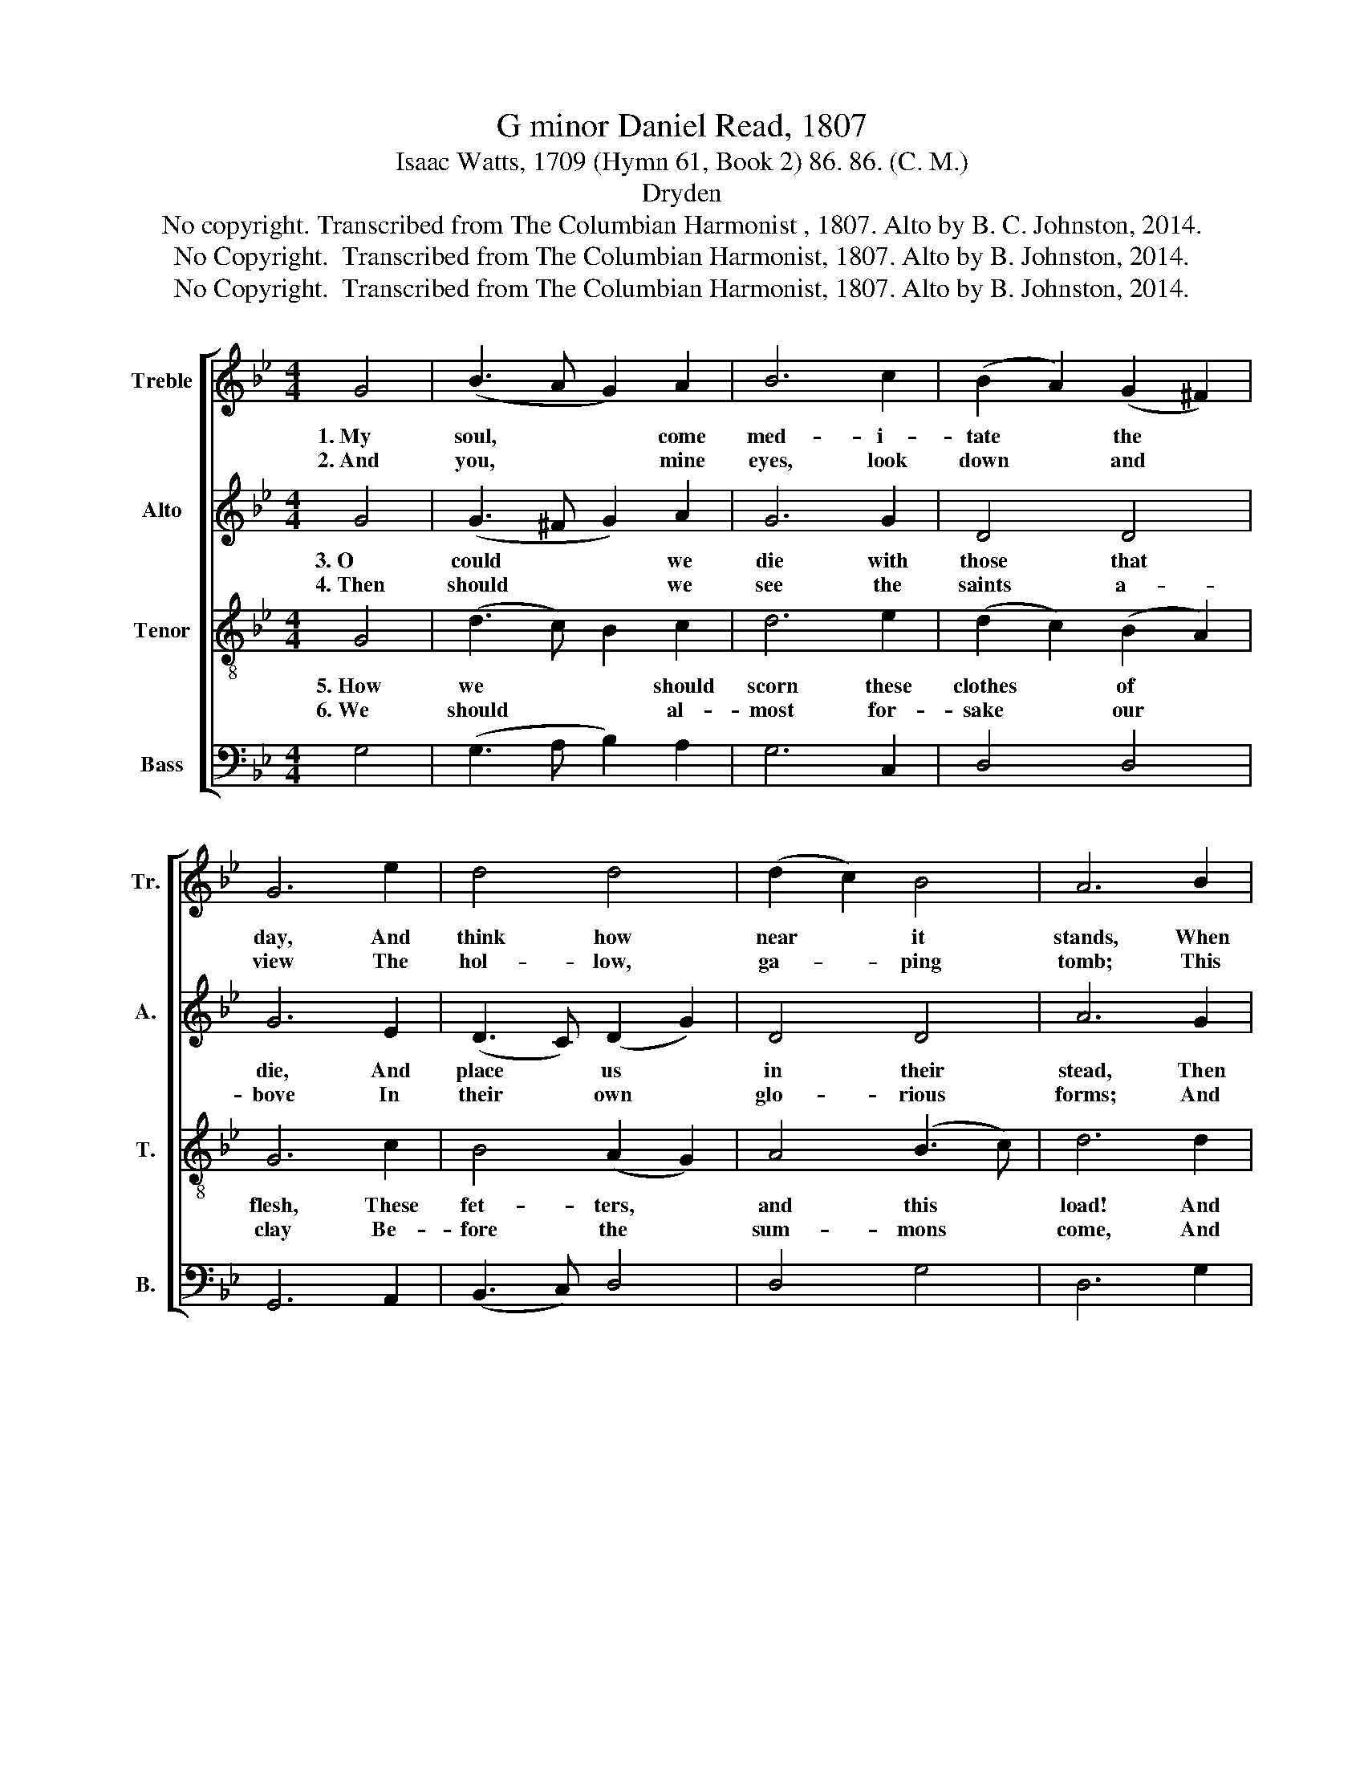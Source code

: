 X:1
T:G minor Daniel Read, 1807
T:Isaac Watts, 1709 (Hymn 61, Book 2) 86. 86. (C. M.)
T:Dryden
T:No copyright. Transcribed from The Columbian Harmonist , 1807. Alto by B. C. Johnston, 2014.
T:No Copyright.  Transcribed from The Columbian Harmonist, 1807. Alto by B. Johnston, 2014.
T:No Copyright.  Transcribed from The Columbian Harmonist, 1807. Alto by B. Johnston, 2014.
Z:No Copyright.  Transcribed from The Columbian Harmonist, 1807.
Z:Alto by B. Johnston, 2014.
%%score [ 1 2 3 4 ]
L:1/8
M:4/4
K:Bb
V:1 treble nm="Treble" snm="Tr."
V:2 treble nm="Alto" snm="A."
V:3 treble-8 nm="Tenor" snm="T."
V:4 bass nm="Bass" snm="B."
V:1
 G4 | (B3 A G2) A2 | B6 c2 | (B2 A2) (G2 ^F2) | G6 e2 | d4 d4 | (d2 c2) B4 | A6 B2 | %8
w: 1.~My|soul, * * come|med- i-|tate * the *|day, And|think how|near * it|stands, When|
w: 2.~And|you, * * mine|eyes, look|down * and *|view The|hol- low,|ga- * ping|tomb; This|
 (B2 A2) (G2 A2) | B6 B2 | (B2 A2) G4 | ^F6 A2 | (G2 B2) (A2 G2) | c6 c2 | d6 B2 | (BAGA B2) A2 | %16
w: you * must *|quit this|house * of|clay, and|fly * to *|un- known|lands, And|fly~ * * * * to|
w: gloo- * my *|pri- son|waits * for|you, When-|e'er * the *|sum- mons|come, When-|e'er~ * * * * the|
 (G2 ^F4) G2 | G6 |] %18
w: un- * known|lands.|
w: sum- * mons|come.|
V:2
 G4 | (G3 ^F G2) A2 | G6 G2 | D4 D4 | G6 E2 | (D3 C) (D2 G2) | D4 D4 | A6 G2 | (G2 A2) G4 | G6 G2 | %10
w: 3.~O|could * * we|die with|those that|die, And|place * us *|in their|stead, Then|would * our|spi- rits|
w: 4.~Then|should * * we|see the|saints a-|bove In|their * own *|glo- rious|forms; And|won- * der|why our|
 (B2 A2) G4 | ^F6 F2 | G4 G4 | (c2 B2 A2) A2 | B6 B2 | B6 A2 | (G2 ^F4) G2 | G6 |] %18
w: learn * to|fly, And|con- verse|with * * the|dead, And|con- verse|with * the|dead.|
w: souls * should|love To|dwell with|mor- * * tal|worms, To|dwell with|mor- * tal|worms.|
V:3
 G4 | (d3 c) B2 c2 | d6 e2 | (d2 c2) (B2 A2) | G6 c2 | B4 (A2 G2) | A4 (B3 c) | d6 d2 | %8
w: 5.~How|we~ * * should|scorn these|clothes * of *|flesh, These|fet- ters, *|and this *|load! And|
w: 6.~We|should * * al-|most for-|sake * our *|clay Be-|fore the *|sum- mons *|come, And|
 (d2 c2) (B2 c2) | d6 d2 | (d2 c2) (f2 e2) | d6 c2 | (B2 d2) (c2 B2) | A6 B2 | B6 d2 | %15
w: long * for *|eve- ning,|to * un- *|dress, That|we * may *|rest with|God, That|
w: pray * and *|wish our|souls * a- *|way To|their * e- *|ter- nal|home, To|
 (dcBc d2) c2 | (B2 A4) G2 | G6 |] %18
w: we~ * * * * may|rest * with|God.|
w: their~ * * * * e-|ter- * nal|home.|
V:4
 G,4 | (G,3 A, B,2) A,2 | G,6 C,2 | D,4 D,4 | G,,6 A,,2 | (B,,3 C,) D,4 | D,4 G,4 | D,6 G,2 | %8
 G,4 G,4 | G,6 G,2 | ([G,,G,]2 [A,,A,]2) ([B,,B,]2 [C,C]2) | [D,D]6 ^F,2 | G,4 C,4 | F,6 F,2 | %14
 B,,6 B,,2 | D,6 F,2 | (G,2 C,2) D,4 | G,,6 |] %18

